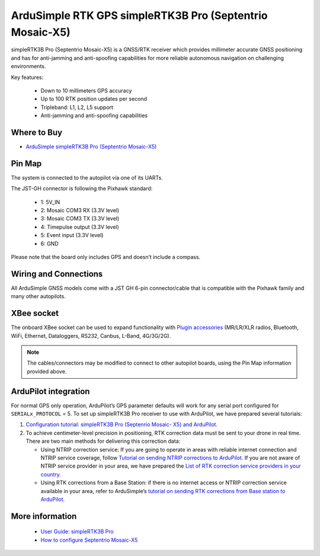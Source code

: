 .. _common-ardusimple-rtk-gps-simplertk3b-pro:

=========================================================
ArduSimple RTK GPS simpleRTK3B Pro (Septentrio Mosaic-X5)
=========================================================

.. image:: ../../../images/ardusimple_simplertk3b_pro_septentrio_mosaic-x5.jpg
    :target: ../_images/ardusimple_simplertk3b_pro_septentrio_mosaic-x5.jpg
    :width: 450px

simpleRTK3B Pro (Septentrio Mosaic-X5) is a GNSS/RTK receiver which provides millimeter accurate GNSS positioning and has for anti-jamming and anti-spoofing capabilities for more reliable autonomous navigation on challenging environments.

Key features:

   -  Down to 10 millimeters GPS accuracy
   -  Up to 100 RTK position updates per second 
   -  Tripleband: L1, L2, L5 support
   -  Anti-jamming and anti-spoofing capabilities

Where to Buy
============

- `ArduSimple simpleRTK3B Pro (Septentrio Mosaic-X5) <https://www.ardusimple.com/product/simplertk3b-x5/>`_

Pin Map
=======

The system is connected to the autopilot via one of its UARTs.

The JST-GH connector is following the Pixhawk standard:

   -  1: 5V_IN
   -  2: Mosaic COM3 RX (3.3V level)
   -  3: Mosaic COM3 TX (3.3V level)
   -  4: Timepulse output (3.3V level)
   -  5: Event input (3.3V level) 
   -  6: GND

.. image:: ../../../images/ardusimple_simplertk3b_pro_septentrio_mosaic-x5_pin.jpg
    :target: ../_images/ardusimple_simplertk3b_pro_septentrio_mosaic-x5_pin.jpg
    :width: 450px

Please note that the board only includes GPS and doesn’t include a compass.

Wiring and Connections
======================
All ArduSimple GNSS models come with a JST GH 6-pin connector/cable that is compatible with the Pixhawk family and many other autopilots.

XBee socket
===========
The onboard XBee socket can be used to expand functionality with `Plugin accessories <https://www.ardusimple.com/radio-links/>`_ (MR/LR/XLR radios, Bluetooth, WiFi, Ethernet, Dataloggers, RS232, Canbus, L-Band, 4G/3G/2G). 

.. note:: The cables/connectors may be modified to connect to other autopilot boards, using the Pin Map information provided above.

ArduPilot integration
=====================
For normal GPS only operation, ArduPilot’s GPS parameter defaults will work for any serial port configured for ``SERIALx_PROTOCOL`` = 5.
To set up simpleRTK3B Pro receiver to use with ArduPilot, we have prepared several tutorials:

1. `Configuration tutorial: simpleRTK3B Pro (Septenrio Mosaic- X5) and ArduPilot. <https://www.ardusimple.com/how-to-configure-triple-band-septentrio-gnss-receiver-and-connect-it-to-ardupilot/>`_

2. To achieve centimeter-level precision in positioning, RTK correction data must be sent to your drone in real time. There are two main methods for delivering this correction data:

   -  Using NTRIP correction service:  If you are going to operate in areas with reliable internet connection and NTRIP service coverage, follow `Tutorial on sending NTRIP corrections to ArduPilot. <https://www.ardusimple.com/send-ntrip-corrections-to-ardupilot-with-missionplanner-qgroundcontrol-and-mavproxy/>`_  If you are not aware of NTRIP service provider in your area, we have prepared the `List of RTK correction service providers in your country. <https://www.ardusimple.com/rtk-correction-services-in-your-country/>`_ 
   -  Using RTK corrections from a Base Station: if there is no internet access or NTRIP correction service available in your area, refer to ArduSimple’s `tutorial on sending RTK corrections from Base station to ArduPilot. <https://www.ardusimple.com/send-rtk-base-station-corrections-to-ardupilot-with-missionplanner-qgroundcontrol-and-mavproxy/>`_ 

More information
================
   -  `User Guide: simpleRTK3B Pro <https://www.ardusimple.com/user-guide-simplertk3b-pro/>`_  
   -  `How to configure Septentrio Mosaic-X5 <https://www.ardusimple.com/how-to-configure-septentrio-mosaic-x5-and-mosaic-h/>`_ 
